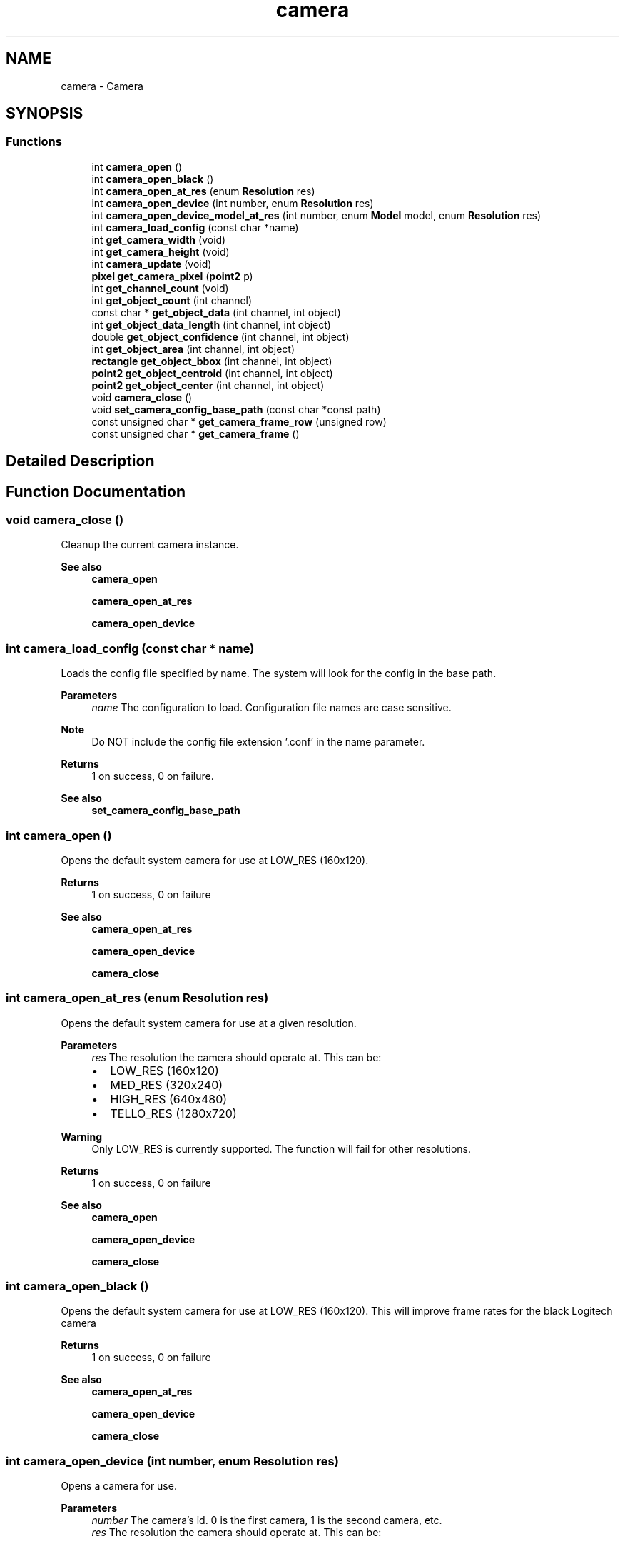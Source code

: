 .TH "camera" 3 "Mon Sep 12 2022" "Version 1.0.0" "libkipr" \" -*- nroff -*-
.ad l
.nh
.SH NAME
camera \- Camera
.SH SYNOPSIS
.br
.PP
.SS "Functions"

.in +1c
.ti -1c
.RI "int \fBcamera_open\fP ()"
.br
.ti -1c
.RI "int \fBcamera_open_black\fP ()"
.br
.ti -1c
.RI "int \fBcamera_open_at_res\fP (enum \fBResolution\fP res)"
.br
.ti -1c
.RI "int \fBcamera_open_device\fP (int number, enum \fBResolution\fP res)"
.br
.ti -1c
.RI "int \fBcamera_open_device_model_at_res\fP (int number, enum \fBModel\fP model, enum \fBResolution\fP res)"
.br
.ti -1c
.RI "int \fBcamera_load_config\fP (const char *name)"
.br
.ti -1c
.RI "int \fBget_camera_width\fP (void)"
.br
.ti -1c
.RI "int \fBget_camera_height\fP (void)"
.br
.ti -1c
.RI "int \fBcamera_update\fP (void)"
.br
.ti -1c
.RI "\fBpixel\fP \fBget_camera_pixel\fP (\fBpoint2\fP p)"
.br
.ti -1c
.RI "int \fBget_channel_count\fP (void)"
.br
.ti -1c
.RI "int \fBget_object_count\fP (int channel)"
.br
.ti -1c
.RI "const char * \fBget_object_data\fP (int channel, int object)"
.br
.ti -1c
.RI "int \fBget_object_data_length\fP (int channel, int object)"
.br
.ti -1c
.RI "double \fBget_object_confidence\fP (int channel, int object)"
.br
.ti -1c
.RI "int \fBget_object_area\fP (int channel, int object)"
.br
.ti -1c
.RI "\fBrectangle\fP \fBget_object_bbox\fP (int channel, int object)"
.br
.ti -1c
.RI "\fBpoint2\fP \fBget_object_centroid\fP (int channel, int object)"
.br
.ti -1c
.RI "\fBpoint2\fP \fBget_object_center\fP (int channel, int object)"
.br
.ti -1c
.RI "void \fBcamera_close\fP ()"
.br
.ti -1c
.RI "void \fBset_camera_config_base_path\fP (const char *const path)"
.br
.ti -1c
.RI "const unsigned char * \fBget_camera_frame_row\fP (unsigned row)"
.br
.ti -1c
.RI "const unsigned char * \fBget_camera_frame\fP ()"
.br
.in -1c
.SH "Detailed Description"
.PP 

.SH "Function Documentation"
.PP 
.SS "void camera_close ()"
Cleanup the current camera instance\&. 
.PP
\fBSee also\fP
.RS 4
\fBcamera_open\fP 
.PP
\fBcamera_open_at_res\fP 
.PP
\fBcamera_open_device\fP 
.RE
.PP

.SS "int camera_load_config (const char * name)"
Loads the config file specified by name\&. The system will look for the config in the base path\&. 
.PP
\fBParameters\fP
.RS 4
\fIname\fP The configuration to load\&. Configuration file names are case sensitive\&. 
.RE
.PP
\fBNote\fP
.RS 4
Do NOT include the config file extension '\&.conf' in the name parameter\&. 
.RE
.PP
\fBReturns\fP
.RS 4
1 on success, 0 on failure\&. 
.RE
.PP
\fBSee also\fP
.RS 4
\fBset_camera_config_base_path\fP 
.RE
.PP

.SS "int camera_open ()"
Opens the default system camera for use at LOW_RES (160x120)\&. 
.PP
\fBReturns\fP
.RS 4
1 on success, 0 on failure 
.RE
.PP
\fBSee also\fP
.RS 4
\fBcamera_open_at_res\fP 
.PP
\fBcamera_open_device\fP 
.PP
\fBcamera_close\fP 
.RE
.PP

.SS "int camera_open_at_res (enum \fBResolution\fP res)"
Opens the default system camera for use at a given resolution\&. 
.PP
\fBParameters\fP
.RS 4
\fIres\fP The resolution the camera should operate at\&. This can be:
.IP "\(bu" 2
LOW_RES (160x120)
.IP "\(bu" 2
MED_RES (320x240)
.IP "\(bu" 2
HIGH_RES (640x480)
.IP "\(bu" 2
TELLO_RES (1280x720) 
.PP
.RE
.PP
\fBWarning\fP
.RS 4
Only LOW_RES is currently supported\&. The function will fail for other resolutions\&. 
.RE
.PP
\fBReturns\fP
.RS 4
1 on success, 0 on failure 
.RE
.PP
\fBSee also\fP
.RS 4
\fBcamera_open\fP 
.PP
\fBcamera_open_device\fP 
.PP
\fBcamera_close\fP 
.RE
.PP

.SS "int camera_open_black ()"
Opens the default system camera for use at LOW_RES (160x120)\&. This will improve frame rates for the black Logitech camera 
.PP
\fBReturns\fP
.RS 4
1 on success, 0 on failure 
.RE
.PP
\fBSee also\fP
.RS 4
\fBcamera_open_at_res\fP 
.PP
\fBcamera_open_device\fP 
.PP
\fBcamera_close\fP 
.RE
.PP

.SS "int camera_open_device (int number, enum \fBResolution\fP res)"
Opens a camera for use\&. 
.PP
\fBParameters\fP
.RS 4
\fInumber\fP The camera's id\&. 0 is the first camera, 1 is the second camera, etc\&. 
.br
\fIres\fP The resolution the camera should operate at\&. This can be:
.IP "\(bu" 2
LOW_RES (160x120)
.IP "\(bu" 2
MED_RES (320x240)
.IP "\(bu" 2
HIGH_RES (640x480)
.IP "\(bu" 2
TELLO_RES (1280x720) 
.PP
.RE
.PP
\fBWarning\fP
.RS 4
Only LOW_RES is currently supported\&. The function will fail for other resolutions\&. 
.RE
.PP
\fBReturns\fP
.RS 4
1 on success, 0 on failure 
.RE
.PP
\fBSee also\fP
.RS 4
\fBcamera_open\fP 
.PP
\fBcamera_close\fP 
.RE
.PP

.SS "int camera_open_device_model_at_res (int number, enum \fBModel\fP model, enum \fBResolution\fP res)"
Opens a camera for use\&. 
.PP
\fBParameters\fP
.RS 4
\fInumber\fP The camera's id\&. 0 is the first camera, 1 is the second camera, etc\&. 
.br
\fIres\fP The resolution the camera should operate at\&. This can be:
.IP "\(bu" 2
LOW_RES (160x120)
.IP "\(bu" 2
MED_RES (320x240)
.IP "\(bu" 2
HIGH_RES (640x480)
.IP "\(bu" 2
TELLO_RES (1280x720) 
.PP
.br
\fImodel\fP The camera model
.IP "\(bu" 2
WHITE_2016 The white 2016 Botball camera
.IP "\(bu" 2
BLACK_2017 The black 2017 Botball camera
.IP "\(bu" 2
TELLO Tello drone camera 
.PP
.RE
.PP
\fBWarning\fP
.RS 4
MED_RES is supported only for the BLACK_2017 camera and HIGH_RES is not supported 
.RE
.PP
\fBReturns\fP
.RS 4
1 on success, 0 on failure 
.RE
.PP
\fBSee also\fP
.RS 4
\fBcamera_open\fP 
.PP
\fBcamera_close\fP 
.RE
.PP

.SS "int camera_update (void)"
Pulls a new image from the camera for processing\&. 
.PP
\fBReturns\fP
.RS 4
1 on success, 0 on failure\&. 
.RE
.PP

.SS "const unsigned char* get_camera_frame ()"
Retrieves the current camera frame as a BGR (BGR888) array\&. The returned pointer is invalid after \fBcamera_update()\fP is called again\&.
.PP
\fBReturns\fP
.RS 4
the current BGR888 camera frame\&. 
.RE
.PP

.SS "const unsigned char* get_camera_frame_row (unsigned row)"
Retrieves the current camera frame row as a BGR (BGR888) array\&. The returned pointer is invalid after \fBcamera_update()\fP is called again\&.
.PP
\fBReturns\fP
.RS 4
the current BGR888 camera frame row\&. 
.RE
.PP

.SS "int get_camera_height (void)"
Gets the camera's y resolution\&. 
.PP
\fBAttention\fP
.RS 4
This value might be different than the previously set y resolution\&. Never assume the y resolution\&. 
.RE
.PP
\fBReturns\fP
.RS 4
The camera's y resolution, in pixels\&. 
.RE
.PP

.SS "\fBpixel\fP get_camera_pixel (\fBpoint2\fP p)"
Gets the color of a pixel\&. 
.PP
\fBParameters\fP
.RS 4
\fIp\fP The point at which the pixel lies\&. 
.RE
.PP
\fBReturns\fP
.RS 4
The rgb value of the pixel located at point p\&. 
.RE
.PP
\fBNote\fP
.RS 4
A (r, g, b) value of (-1, -1, -1) will be returned for points that are out of range\&. 
.RE
.PP

.SS "int get_camera_width (void)"
Gets the camera's x resolution\&. 
.PP
\fBAttention\fP
.RS 4
This value might be different than the previously set x resolution\&. Never assume the x resolution\&. 
.RE
.PP
\fBReturns\fP
.RS 4
The camera's x resolution, in pixels\&. 
.RE
.PP

.SS "int get_channel_count (void)"

.PP
\fBReturns\fP
.RS 4
Number of channels in the current configuration\&. 
.RE
.PP
\fBSee also\fP
.RS 4
\fBget_object_count\fP 
.RE
.PP

.SS "int get_object_area (int channel, int object)"

.PP
\fBReturns\fP
.RS 4
The object's bounding box area\&. -1 is returned if the channel or object doesn't exist\&. 
.RE
.PP

.SS "\fBrectangle\fP get_object_bbox (int channel, int object)"

.PP
\fBReturns\fP
.RS 4
The bounding box of the given object on the given channel\&. 
.RE
.PP

.SS "\fBpoint2\fP get_object_center (int channel, int object)"

.PP
\fBReturns\fP
.RS 4
The (x, y) center of the given object on the given channel\&. 
.RE
.PP

.SS "\fBpoint2\fP get_object_centroid (int channel, int object)"

.PP
\fBReturns\fP
.RS 4
The (x, y) centroid of the given object on the given channel\&. 
.RE
.PP

.SS "double get_object_confidence (int channel, int object)"

.PP
\fBReturns\fP
.RS 4
The confidence, between 0\&.0 and 1\&.0, that given object on the given channel is significant\&. If the channel or object doesn't exist, 0\&.0 is returned\&. 
.RE
.PP

.SS "int get_object_count (int channel)"

.PP
\fBParameters\fP
.RS 4
\fIchannel\fP The channel to scan for objects\&. 
.RE
.PP
\fBNote\fP
.RS 4
Objects are sorted by area, largest first\&. 
.RE
.PP
\fBReturns\fP
.RS 4
Number of objects in the given channel, -1 if channel doesn't exist\&. 
.RE
.PP
\fBSee also\fP
.RS 4
\fBget_channel_count\fP 
.RE
.PP

.SS "const char* get_object_data (int channel, int object)"

.PP
\fBReturns\fP
.RS 4
The string data associated with a given object on a given channel\&. If there is no data associated, 0 is returned\&. 
.RE
.PP
\fBNote\fP
.RS 4
This data is not guaranteed to be null terminated\&. 
.PP
This string pointer will be invalid after a call to \fBcamera_update()\fP 
.RE
.PP
\fBSee also\fP
.RS 4
\fBget_object_data_length\fP 
.RE
.PP

.SS "int get_object_data_length (int channel, int object)"

.PP
\fBReturns\fP
.RS 4
The length of the string data associated with a given object on a given channel\&. If there is no data associated, 0 is returned\&. If the channel or object is invalid, 0 is returned\&. 
.RE
.PP
\fBSee also\fP
.RS 4
\fBget_object_data\fP 
.RE
.PP

.SS "void set_camera_config_base_path (const char *const path)"
Sets the path in which to look for camera configurations\&. 
.PP
\fBParameters\fP
.RS 4
\fIpath\fP the absolute directory path in which to look for camera configurations\&. 
.RE
.PP

.SH "Author"
.PP 
Generated automatically by Doxygen for libkipr from the source code\&.
